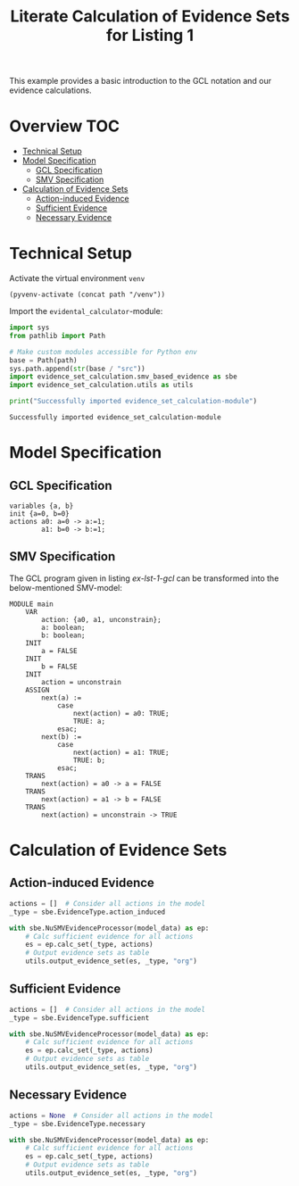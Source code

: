 #+title: Literate Calculation of Evidence Sets for Listing 1
#+PROPERTY: header-args :session ex-lst-1

This example provides a basic introduction to the GCL notation and our
evidence calculations.

* Overview :TOC:
- [[#technical-setup][Technical Setup]]
- [[#model-specification][Model Specification]]
  - [[#gcl-specification][GCL Specification]]
  - [[#smv-specification][SMV Specification]]
- [[#calculation-of-evidence-sets][Calculation of Evidence Sets]]
  - [[#action-induced-evidence][Action-induced Evidence]]
  - [[#sufficient-evidence][Sufficient Evidence]]
  - [[#necessary-evidence][Necessary Evidence]]

* Technical Setup
Activate the virtual environment =venv=
#+begin_src elisp :results silent :var path="../"
(pyvenv-activate (concat path "/venv"))
#+end_src

Import the =evidental_calculator=-module:
#+name: prep
#+begin_src python :results output :var path="../"
import sys
from pathlib import Path

# Make custom modules accessible for Python env
base = Path(path)
sys.path.append(str(base / "src"))
import evidence_set_calculation.smv_based_evidence as sbe
import evidence_set_calculation.utils as utils

print("Successfully imported evidence_set_calculation-module")
#+end_src

#+RESULTS: prep
: Successfully imported evidence_set_calculation-module

* Model Specification
** GCL Specification
#+name: ex-lst-1-gcl
#+begin_example
variables {a, b}
init {a=0, b=0}
actions a0: a=0 -> a:=1;
        a1: b=0 -> b:=1;
#+end_example
** SMV Specification
The GCL program given in listing [[ex-lst-1-gcl]] can be transformed into the
below-mentioned SMV-model:

#+name: ex-lst-1-smv
#+begin_example
MODULE main
    VAR
        action: {a0, a1, unconstrain};
        a: boolean;
        b: boolean;
    INIT
        a = FALSE
    INIT
        b = FALSE
    INIT
        action = unconstrain
    ASSIGN
        next(a) :=
            case
                next(action) = a0: TRUE;
                TRUE: a;
            esac;
        next(b) :=
            case
                next(action) = a1: TRUE;
                TRUE: b;
            esac;
    TRANS
        next(action) = a0 -> a = FALSE
    TRANS
        next(action) = a1 -> b = FALSE
    TRANS
        next(action) = unconstrain -> TRUE
#+end_example


* Calculation of Evidence Sets
:PROPERTIES:
:header-args+: :results output table raw :var model_data=ex-lst-1-smv
:END:
** Action-induced Evidence
#+begin_src python
actions = []  # Consider all actions in the model
_type = sbe.EvidenceType.action_induced

with sbe.NuSMVEvidenceProcessor(model_data) as ep:
    # Calc sufficient evidence for all actions
    es = ep.calc_set(_type, actions)
    # Output evidence sets as table
    utils.output_evidence_set(es, _type, "org")
#+end_src

#+RESULTS:
|-------------------------+-------------|
| Desc                    | Assignments |
|-------------------------+-------------|
| Evidence of a0          | a = TRUE    |
|-------------------------+-------------|
| Evidence of a1          | b = TRUE    |
|-------------------------+-------------|
| Evidence of unconstrain |             |
|-------------------------+-------------|

** Sufficient Evidence
#+begin_src python
actions = []  # Consider all actions in the model
_type = sbe.EvidenceType.sufficient

with sbe.NuSMVEvidenceProcessor(model_data) as ep:
    # Calc sufficient evidence for all actions
    es = ep.calc_set(_type, actions)
    # Output evidence sets as table
    utils.output_evidence_set(es, _type, "org")
#+end_src

#+RESULTS:
|-------------------------+-------------|
| Desc                    | Assignments |
|-------------------------+-------------|
| Evidence of a0          | a = TRUE    |
|-------------------------+-------------|
| Evidence of a1          | b = TRUE    |
|-------------------------+-------------|
| Evidence of unconstrain |             |
|-------------------------+-------------|

** Necessary Evidence
#+begin_src python
actions = None  # Consider all actions in the model
_type = sbe.EvidenceType.necessary

with sbe.NuSMVEvidenceProcessor(model_data) as ep:
    # Calc sufficient evidence for all actions
    es = ep.calc_set(_type, actions)
    # Output evidence sets as table
    utils.output_evidence_set(es, _type, "org")
#+end_src

#+RESULTS:
|-------------------------+-------------|
| Desc                    | Assignments |
|-------------------------+-------------|
| Evidence of a0          | a = TRUE    |
|-------------------------+-------------|
| Evidence of a1          | b = TRUE    |
|-------------------------+-------------|
| Evidence of unconstrain |             |
|-------------------------+-------------|

